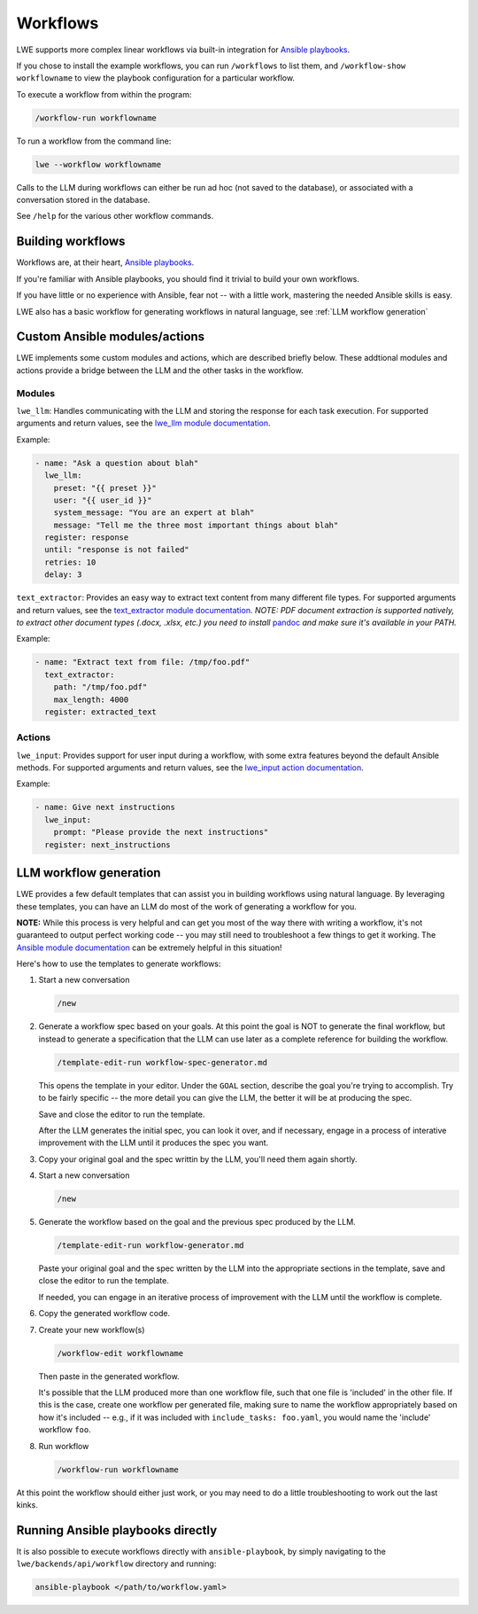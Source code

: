 .. _workflows_doc:

===============================================
Workflows
===============================================

LWE supports more complex linear workflows via built-in integration for `Ansible playbooks <https://docs.ansible.com/ansible/latest/playbook_guide/playbooks_intro.html>`_.

If you chose to install the example workflows, you can run ``/workflows`` to list them, and ``/workflow-show workflowname`` to view the playbook configuration for a particular workflow.

To execute a workflow from within the program:

.. code-block:: console

   /workflow-run workflowname

To run a workflow from the command line:

.. code-block:: bash

   lwe --workflow workflowname

Calls to the LLM during workflows can either be run ad hoc (not saved to the database), or associated with a conversation stored in the database.

See ``/help`` for the various other workflow commands.


-----------------------------------------------
Building workflows
-----------------------------------------------

Workflows are, at their heart, `Ansible playbooks <https://docs.ansible.com/ansible/latest/playbook_guide/playbooks_intro.html>`_.

If you're familiar with Ansible playbooks, you should find it trivial to build your own workflows.

If you have little or no experience with Ansible, fear not -- with a little work, mastering the needed Ansible skills is easy.

LWE also has a basic workflow for generating workflows in natural language, see :ref:`LLM workflow generation`


-----------------------------------------------
Custom Ansible modules/actions
-----------------------------------------------

LWE implements some custom modules and actions, which are described briefly below. These addtional modules and actions provide a bridge between the LLM and the other tasks in the workflow.


~~~~~~~~~~~~~~~~~~~~~~~~~~~~~~~~~~~~~~~~~~~~~~~
Modules
~~~~~~~~~~~~~~~~~~~~~~~~~~~~~~~~~~~~~~~~~~~~~~~

``lwe_llm``: Handles communicating with the LLM and storing the response for each task execution. For supported arguments and return values, see the `lwe_llm module documentation <https://github.com/llm-workflow-engine/llm-workflow-engine/blob/main/lwe/backends/api/workflow/library/lwe_llm.py>`_.

Example:

.. code-block:: yaml

   - name: "Ask a question about blah"
     lwe_llm:
       preset: "{{ preset }}"
       user: "{{ user_id }}"
       system_message: "You are an expert at blah"
       message: "Tell me the three most important things about blah"
     register: response
     until: "response is not failed"
     retries: 10
     delay: 3

``text_extractor``: Provides an easy way to extract text content from many different file types. For supported arguments and return values, see the `text_extractor module documentation <https://github.com/llm-workflow-engine/llm-workflow-engine/blob/main/lwe/backends/api/workflow/library/text_extractor.py>`_. *NOTE: PDF document extraction is supported natively, to extract other document types (.docx, .xlsx, etc.) you need to install* `pandoc <https://pandoc.org>`_ *and make sure it's available in your PATH.*

Example:

.. code-block:: yaml

   - name: "Extract text from file: /tmp/foo.pdf"
     text_extractor:
       path: "/tmp/foo.pdf"
       max_length: 4000
     register: extracted_text


~~~~~~~~~~~~~~~~~~~~~~~~~~~~~~~~~~~~~~~~~~~~~~~
Actions
~~~~~~~~~~~~~~~~~~~~~~~~~~~~~~~~~~~~~~~~~~~~~~~

``lwe_input``: Provides support for user input during a workflow, with some extra features beyond the default Ansible methods. For supported arguments and return values, see the `lwe_input action documentation <https://github.com/llm-workflow-engine/llm-workflow-engine/blob/main/lwe/backends/api/workflow/action_plugins/lwe_input.py>`_.

Example:

.. code-block:: yaml

   - name: Give next instructions
     lwe_input:
       prompt: "Please provide the next instructions"
     register: next_instructions


-----------------------------------------------
LLM workflow generation
-----------------------------------------------

LWE provides a few default templates that can assist you in building workflows using natural language. By leveraging these templates, you can have an LLM do most of the work of generating a workflow for you.

**NOTE:** While this process is very helpful and can get you most of the way there with writing a workflow, it's not guaranteed to output perfect working code -- you may still need to troubleshoot a few things to get it working. The `Ansible module documentation <https://docs.ansible.com/ansible/latest/collections/index_module.html>`_ can be extremely helpful in this situation!

Here's how to use the templates to generate workflows:

#. Start a new conversation

   .. code-block:: console

      /new

#. Generate a workflow spec based on your goals. At this point the goal is NOT to generate the final workflow, but instead to generate a specification that the LLM can use later as a complete reference for building the workflow.

   .. code-block:: console

      /template-edit-run workflow-spec-generator.md

   This opens the template in your editor. Under the ``GOAL`` section, describe the goal you're trying to accomplish. Try to be fairly specific -- the more detail you can give the LLM, the better it will be at producing the spec.

   Save and close the editor to run the template.

   After the LLM generates the initial spec, you can look it over, and if necessary, engage in a process of interative improvement with the LLM until it produces the spec you want.

#. Copy your original goal and the spec writtin by the LLM, you'll need them again shortly.

#. Start a new conversation

   .. code-block:: console

      /new

#. Generate the workflow based on the goal and the previous spec produced by the LLM.

   .. code-block:: console

      /template-edit-run workflow-generator.md

   Paste your original goal and the spec written by the LLM into the appropriate sections in the template, save and close the editor to run the template.

   If needed, you can engage in an iterative process of improvement with the LLM until the workflow is complete.

#. Copy the generated workflow code.

#. Create your new workflow(s)

   .. code-block:: console

      /workflow-edit workflowname

   Then paste in the generated workflow.

   It's possible that the LLM produced more than one workflow file, such that one file is 'included' in the other file. If this is the case, create one workflow per generated file, making sure to name the workflow appropriately based on how it's included  -- e.g., if it was included with ``include_tasks: foo.yaml``, you would name the 'include' workflow ``foo``.

#. Run workflow

   .. code-block:: console

      /workflow-run workflowname

At this point the workflow should either just work, or you may need to do a little troubleshooting to work out the last kinks.

-----------------------------------------------
Running Ansible playbooks directly
-----------------------------------------------

It is also possible to execute workflows directly with ``ansible-playbook``, by simply navigating to the ``lwe/backends/api/workflow`` directory and running:

.. code-block:: bash

   ansible-playbook </path/to/workflow.yaml>
